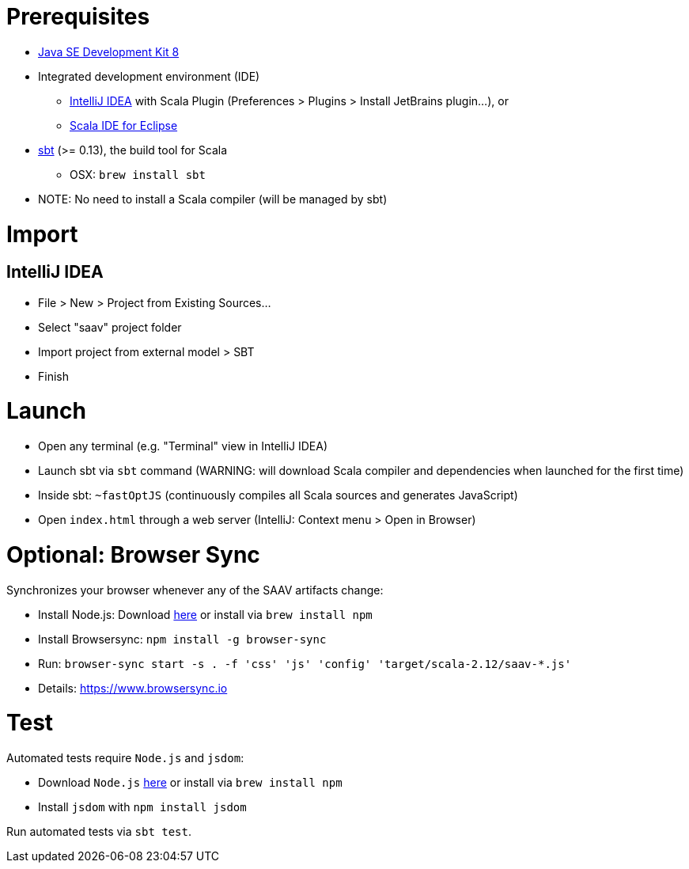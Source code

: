 # Prerequisites

* http://www.oracle.com/technetwork/java/javase/downloads/jdk8-downloads-2133151.html[Java SE Development Kit 8]
* Integrated development environment (IDE)
** https://www.jetbrains.com/idea/[IntelliJ IDEA] with Scala Plugin (Preferences > Plugins > Install JetBrains plugin...), or
** http://scala-ide.org/[Scala IDE for Eclipse]
* http://www.scala-sbt.org/0.13/docs/Setup.html[sbt] (>= 0.13), the build tool for Scala
** OSX: `brew install sbt`
* NOTE: No need to install a Scala compiler (will be managed by sbt)

# Import

## IntelliJ IDEA

* File > New > Project from Existing Sources...
* Select "saav" project folder
* Import project from external model > SBT
* Finish

# Launch

* Open any terminal (e.g. "Terminal" view in IntelliJ IDEA)
* Launch sbt via `sbt` command (WARNING: will download Scala compiler and dependencies when launched for the first time)
* Inside sbt: `~fastOptJS` (continuously compiles all Scala sources and generates JavaScript)
* Open `index.html` through a web server (IntelliJ: Context menu > Open in Browser)

# Optional: Browser Sync

Synchronizes your browser whenever any of the SAAV artifacts change:

* Install Node.js: Download https://nodejs.org/en/download/[here] or install via `brew install npm`
* Install Browsersync: `npm install -g browser-sync`
* Run: `browser-sync start -s . -f 'css' 'js' 'config' 'target/scala-2.12/saav-*.js'`
* Details: https://www.browsersync.io

# Test

Automated tests require `Node.js` and `jsdom`:

* Download `Node.js` https://nodejs.org/en/download/[here] or install via `brew install npm`
* Install `jsdom` with `npm install jsdom`

Run automated tests via `sbt test`.
